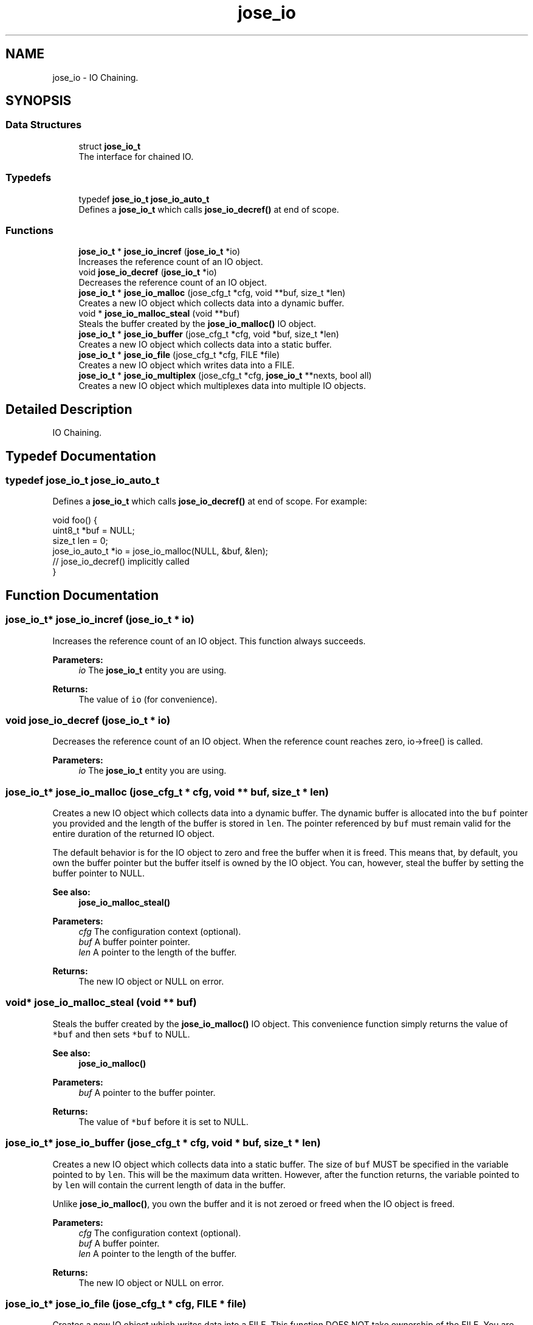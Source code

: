 .TH "jose_io" 3 "Tue May 30 2017" "José" \" -*- nroff -*-
.ad l
.nh
.SH NAME
jose_io \- IO Chaining\&.  

.SH SYNOPSIS
.br
.PP
.SS "Data Structures"

.in +1c
.ti -1c
.RI "struct \fBjose_io_t\fP"
.br
.RI "The interface for chained IO\&. "
.in -1c
.SS "Typedefs"

.in +1c
.ti -1c
.RI "typedef \fBjose_io_t\fP \fBjose_io_auto_t\fP"
.br
.RI "Defines a \fBjose_io_t\fP which calls \fBjose_io_decref()\fP at end of scope\&. "
.in -1c
.SS "Functions"

.in +1c
.ti -1c
.RI "\fBjose_io_t\fP * \fBjose_io_incref\fP (\fBjose_io_t\fP *io)"
.br
.RI "Increases the reference count of an IO object\&. "
.ti -1c
.RI "void \fBjose_io_decref\fP (\fBjose_io_t\fP *io)"
.br
.RI "Decreases the reference count of an IO object\&. "
.ti -1c
.RI "\fBjose_io_t\fP * \fBjose_io_malloc\fP (jose_cfg_t *cfg, void **buf, size_t *len)"
.br
.RI "Creates a new IO object which collects data into a dynamic buffer\&. "
.ti -1c
.RI "void * \fBjose_io_malloc_steal\fP (void **buf)"
.br
.RI "Steals the buffer created by the \fBjose_io_malloc()\fP IO object\&. "
.ti -1c
.RI "\fBjose_io_t\fP * \fBjose_io_buffer\fP (jose_cfg_t *cfg, void *buf, size_t *len)"
.br
.RI "Creates a new IO object which collects data into a static buffer\&. "
.ti -1c
.RI "\fBjose_io_t\fP * \fBjose_io_file\fP (jose_cfg_t *cfg, FILE *file)"
.br
.RI "Creates a new IO object which writes data into a FILE\&. "
.ti -1c
.RI "\fBjose_io_t\fP * \fBjose_io_multiplex\fP (jose_cfg_t *cfg, \fBjose_io_t\fP **nexts, bool all)"
.br
.RI "Creates a new IO object which multiplexes data into multiple IO objects\&. "
.in -1c
.SH "Detailed Description"
.PP 
IO Chaining\&. 


.SH "Typedef Documentation"
.PP 
.SS "typedef \fBjose_io_t\fP \fBjose_io_auto_t\fP"

.PP
Defines a \fBjose_io_t\fP which calls \fBjose_io_decref()\fP at end of scope\&. For example: 
.PP
.nf
void foo() {
    uint8_t *buf = NULL;
    size_t len = 0;
    jose_io_auto_t *io = jose_io_malloc(NULL, &buf, &len);
    // jose_io_decref() implicitly called
}
.fi
.PP
 
.SH "Function Documentation"
.PP 
.SS "\fBjose_io_t\fP* jose_io_incref (\fBjose_io_t\fP * io)"

.PP
Increases the reference count of an IO object\&. This function always succeeds\&.
.PP
\fBParameters:\fP
.RS 4
\fIio\fP The \fBjose_io_t\fP entity you are using\&. 
.RE
.PP
\fBReturns:\fP
.RS 4
The value of \fCio\fP (for convenience)\&. 
.RE
.PP

.SS "void jose_io_decref (\fBjose_io_t\fP * io)"

.PP
Decreases the reference count of an IO object\&. When the reference count reaches zero, io->free() is called\&.
.PP
\fBParameters:\fP
.RS 4
\fIio\fP The \fBjose_io_t\fP entity you are using\&. 
.RE
.PP

.SS "\fBjose_io_t\fP* jose_io_malloc (jose_cfg_t * cfg, void ** buf, size_t * len)"

.PP
Creates a new IO object which collects data into a dynamic buffer\&. The dynamic buffer is allocated into the \fCbuf\fP pointer you provided and the length of the buffer is stored in \fClen\fP\&. The pointer referenced by \fCbuf\fP must remain valid for the entire duration of the returned IO object\&.
.PP
The default behavior is for the IO object to zero and free the buffer when it is freed\&. This means that, by default, you own the buffer pointer but the buffer itself is owned by the IO object\&. You can, however, steal the buffer by setting the buffer pointer to NULL\&.
.PP
\fBSee also:\fP
.RS 4
\fBjose_io_malloc_steal()\fP 
.RE
.PP
\fBParameters:\fP
.RS 4
\fIcfg\fP The configuration context (optional)\&. 
.br
\fIbuf\fP A buffer pointer pointer\&. 
.br
\fIlen\fP A pointer to the length of the buffer\&. 
.RE
.PP
\fBReturns:\fP
.RS 4
The new IO object or NULL on error\&. 
.RE
.PP

.SS "void* jose_io_malloc_steal (void ** buf)"

.PP
Steals the buffer created by the \fBjose_io_malloc()\fP IO object\&. This convenience function simply returns the value of \fC*buf\fP and then sets \fC*buf\fP to NULL\&.
.PP
\fBSee also:\fP
.RS 4
\fBjose_io_malloc()\fP 
.RE
.PP
\fBParameters:\fP
.RS 4
\fIbuf\fP A pointer to the buffer pointer\&. 
.RE
.PP
\fBReturns:\fP
.RS 4
The value of \fC*buf\fP before it is set to NULL\&. 
.RE
.PP

.SS "\fBjose_io_t\fP* jose_io_buffer (jose_cfg_t * cfg, void * buf, size_t * len)"

.PP
Creates a new IO object which collects data into a static buffer\&. The size of \fCbuf\fP MUST be specified in the variable pointed to by \fClen\fP\&. This will be the maximum data written\&. However, after the function returns, the variable pointed to by \fClen\fP will contain the current length of data in the buffer\&.
.PP
Unlike \fBjose_io_malloc()\fP, you own the buffer and it is not zeroed or freed when the IO object is freed\&.
.PP
\fBParameters:\fP
.RS 4
\fIcfg\fP The configuration context (optional)\&. 
.br
\fIbuf\fP A buffer pointer\&. 
.br
\fIlen\fP A pointer to the length of the buffer\&. 
.RE
.PP
\fBReturns:\fP
.RS 4
The new IO object or NULL on error\&. 
.RE
.PP

.SS "\fBjose_io_t\fP* jose_io_file (jose_cfg_t * cfg, FILE * file)"

.PP
Creates a new IO object which writes data into a FILE\&. This function DOES NOT take ownership of the FILE\&. You are still responsible for calling fclose() at the appropriate time\&.
.PP
\fBParameters:\fP
.RS 4
\fIcfg\fP The configuration context (optional)\&. 
.br
\fIfile\fP The output file which MUST be opened for writing or appending\&. 
.RE
.PP
\fBReturns:\fP
.RS 4
The new IO object or NULL on error\&. 
.RE
.PP

.SS "\fBjose_io_t\fP* jose_io_multiplex (jose_cfg_t * cfg, \fBjose_io_t\fP ** nexts, bool all)"

.PP
Creates a new IO object which multiplexes data into multiple IO objects\&. If \fCall\fP is true, the success of all \fCnexts\fP is required\&. Otherwise, all but one of the \fCnexts\fP can fail before the error is propagated upward\&.
.PP
\fBParameters:\fP
.RS 4
\fIcfg\fP The configuration context (optional)\&. 
.br
\fInexts\fP A NULL-terminated array of IO object pointers\&. 
.br
\fIall\fP Whether or not the success of all \fCnexts\fP is required\&. 
.RE
.PP
\fBReturns:\fP
.RS 4
The new IO object or NULL on error\&. 
.RE
.PP

.SH "Author"
.PP 
Generated automatically by Doxygen for José from the source code\&.
